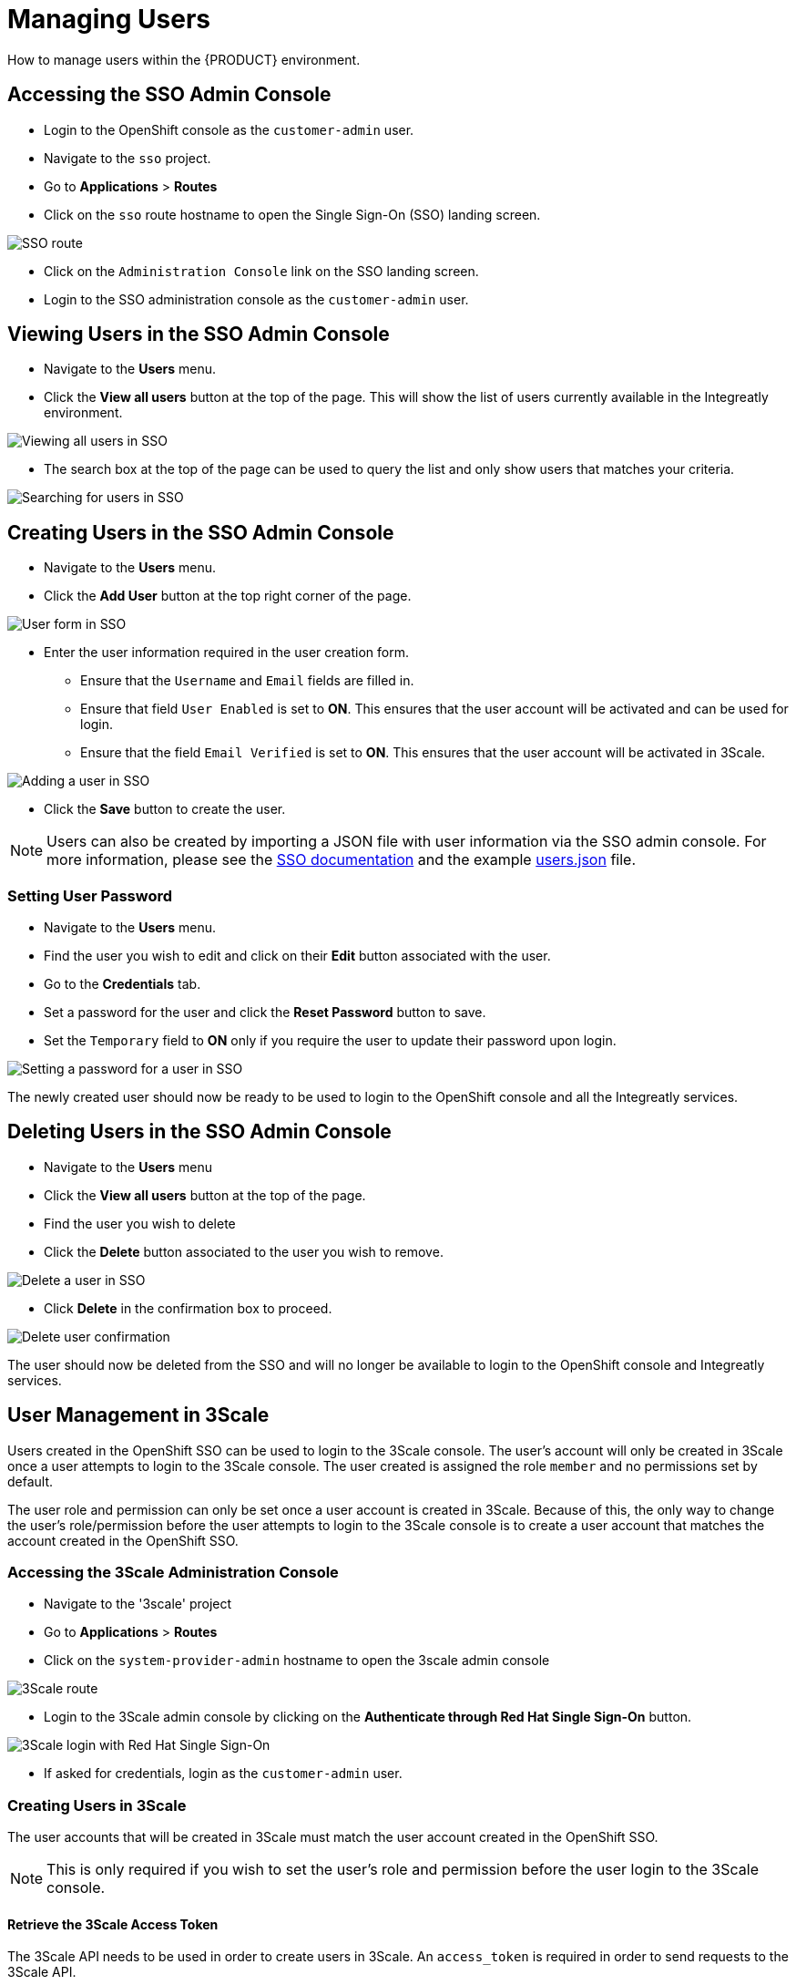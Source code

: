 [id='gs-adding-users-proc']

= Managing Users

How to manage users within the {PRODUCT} environment.

== Accessing the SSO Admin Console
- Login to the OpenShift console as the `customer-admin` user. 
- Navigate to the `sso` project.
- Go to *Applications* > *Routes*
- Click on the `sso` route hostname to open the Single Sign-On (SSO) landing screen.

image:../assets/images/gs-adding-users-sso-route.png[SSO route]

- Click on the `Administration Console` link on the SSO landing screen.
- Login to the SSO administration console as the `customer-admin` user.

== Viewing Users in the SSO Admin Console
- Navigate to the *Users* menu.
- Click the *View all users* button at the top of the page. This will show the list of users currently available in the Integreatly environment.

image:../assets/images/gs-adding-users-sso-view-users.png[Viewing all users in SSO]


- The search box at the top of the page can be used to query the list and only show users that matches your criteria.

image:../assets/images/gs-adding-users-sso-search-users.png[Searching for users in SSO]

== Creating Users in the SSO Admin Console
- Navigate to the *Users* menu.
- Click the *Add User* button at the top right corner of the page.

image:../assets/images/gs-adding-users-sso-add-user.png[User form in SSO]

- Enter the user information required in the user creation form.
  * Ensure that the `Username` and `Email` fields are filled in.
  * Ensure that field `User Enabled` is set to *ON*. This ensures that the user account will be activated and can be used for login.
  * Ensure that the field `Email Verified` is set to *ON*. This ensures that the user account will be activated in 3Scale.

image:../assets/images/gs-adding-users-sso-add-user-form.png[Adding a user in SSO]

- Click the *Save* button to create the user.

NOTE: Users can also be created by importing a JSON file with user information via the SSO admin console. For more information, please see the https://access.redhat.com/documentation/en-us/red_hat_single_sign-on/7.2/html/server_administration_guide/export_import#admin_console_export_import[SSO documentation] and the example https://gist.github.com/JameelB/da0a082cade4c7a19c966bba2869743c[users.json] file.

=== Setting User Password
- Navigate to the *Users* menu.
- Find the user you wish to edit and click on their *Edit* button associated with the user.
- Go to the *Credentials* tab.
- Set a password for the user and click the *Reset Password* button to save.
- Set the `Temporary` field to *ON* only if you require the user to update their password upon login. 

image:../assets/images/gs-adding-users-sso-set-user-password.png[Setting a password for a user in SSO]

The newly created user should now be ready to be used to login to the OpenShift console and all the Integreatly services.

== Deleting Users in the SSO Admin Console
- Navigate to the *Users* menu
- Click the *View all users* button at the top of the page.
- Find the user you wish to delete
- Click the *Delete* button associated to the user you wish to remove.

image:../assets/images/gs-adding-users-sso-delete-user.png[Delete a user in SSO]

- Click *Delete* in the confirmation box to proceed.

image:../assets/images/gs-adding-users-sso-user-delete-confirmation.png[Delete user confirmation]

The user should now be deleted from the SSO and will no longer be available to login to the OpenShift console and Integreatly services.

== User Management in 3Scale
Users created in the OpenShift SSO can be used to login to the 3Scale console. The user's account will only be created in 3Scale once a user attempts to login to the 3Scale console. The user created is assigned the role `member` and no permissions set by default. 

The user role and permission can only be set once a user account is created in 3Scale. Because of this, the only way to change the user's role/permission before the user attempts to login to the 3Scale console is to create a user account that matches the account created in the OpenShift SSO.

=== Accessing the 3Scale Administration Console
- Navigate to the '3scale' project
- Go to *Applications* > *Routes*
- Click on the `system-provider-admin` hostname to open the 3scale admin console

image:../assets/images/gs-adding-users-3scale-route.png[3Scale route]

- Login to the 3Scale admin console by clicking on the *Authenticate through Red Hat Single Sign-On* button.

image:../assets/images/gs-adding-users-3scale-login.png[3Scale login with Red Hat Single Sign-On]

- If asked for credentials, login as the `customer-admin` user.

=== Creating Users in 3Scale
The user accounts that will be created in 3Scale must match the user account created in the OpenShift SSO.

NOTE: This is only required if you wish to set the user's role and permission before the user login to the 3Scale console.

==== Retrieve the 3Scale Access Token
The 3Scale API needs to be used in order to create users in 3Scale. An `access_token` is required in order to send requests to the 3Scale API.

- Navigate to the `3scale` project on OpenShift.
- Go to *Resources* > *Secrets*.
- Search for the `system-seed` secret and click on it to view it's details.
- Click on the *Reveal Secret* button to show the secret values.

image:../assets/images/gs-adding-users-3scale-route.png[3Scale route]

- Take not of the `ADMIN_ACCESS_TOKEN` value as this will be required when sending requests to the 3Scale API.

image:../assets/images/gs-adding-users-3scale-admin-access-token.png[3Scale admin access token]

==== Using the 3Scale API
In order to create a user, a *POST* request must be sent to the 3Scale API user endpoint.

- Navigate to the `3scale` project.
- Go to *Applications* > *Routes*
- Append the user endpoint */admin/api/users.xml* to the `system-provider-admin` hostname.

image:../assets/images/gs-adding-users-3scale-route.png[3Scale route]

The request requires the following parameters. Each of these properties must match with the properties of the user that was created in the OpenShift SSO.

- *access_token* (String): The `ADMIN_ACCESS_TOKEN` value retrieved from the `system_seed` secret. This token lets you authenticate against the 3Scale API.
- *username* (String): Username of the user
- *email* (String): Email of the user
- *password* (String): Password of the user

Example: 

[source, bash]
curl --data “access_token=wpq41uo62ly5eiu5&username=jdoe&email=johndoe@example.com&password=Password1” https://3scale-admin.apps.waterford-a1c6.openshiftworkshop.com/admin/api/users.xml

This request can also be done through the 3Scale API documentation in the 3Scale console.
- Click on the *Documentation* icon on the top right corner of the page.
- Click on the *3Scale API Docs* from the documentation menu

image:../assets/images/gs-adding-users-3scale-api-docs.png[3Scale API documentation]

- Go to the *User Create (provider account)* section and click on it to view the endpoint's description.

image:../assets/images/gs-adding-users-3scale-create-user-api-docs.png[3Scale user create endpoint]

- Fill in the required parameters.
- Click the *Send Request* button to create a user.
- The response for the request sent will be shown below the *Send Request* button.

=== Setting User Roles and Permissions in 3Scale
All users in 3Scale are created as a `member` with no permissions set by default. The 3Scale console allows you to manage user roles and permissions after a user account is created in 3Scale.

- Navigate to *Account Settings*

image:../assets/images/gs-adding-users-3scale-account-settings.png[3Scale account settings]

- Go to *Users* > *Listings*. This page shows all the users available in 3Scale.
- Search for the user that you wish to change roles and permissions for. 
- Click on the *Edit* button associated with the user.

image:../assets/images/gs-adding-users-3scale-edit-user.png[3Scale edit user button]

- The *Edit User* page allows you to change the user's information, password, roles and permissions.

image:../assets/images/gs-adding-users-3scale-edit-user-page.png[3Scale edit user page]

- Click on the *Update User* button at the bottom of the page to save your changes.

=== Deleting Users in 3Scale
- Navigate to *Account Settings*.

image:../assets/images/gs-adding-users-3scale-account-settings.png[3Scale account settings]

- Go to *Users* > *Listings*.
- Find the user you wish to delete.
- Click the *Delete* button associated with that user.

image:../assets/images/gs-adding-users-3scale-delete-user.png[Deleting a user in 3Scale]
